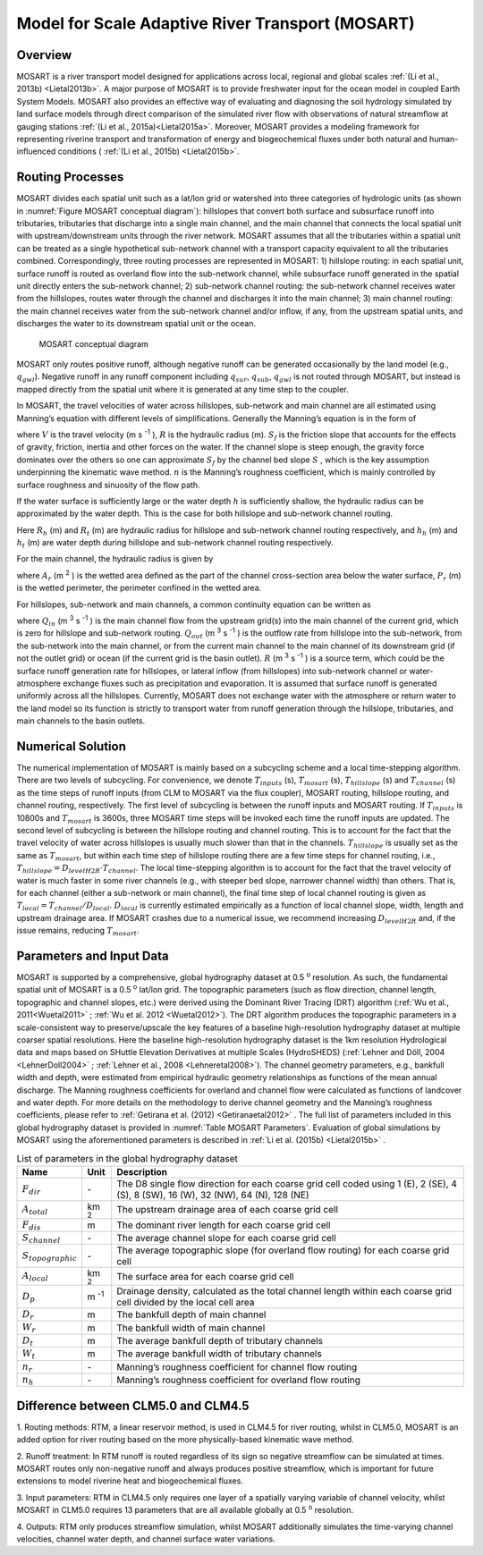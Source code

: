 .. _rst_River Transport Model (RTM):

Model for Scale Adaptive River Transport (MOSART)
=================================================

.. _Overview MOSART:

Overview
---------

MOSART is a river transport model designed for applications across local,
regional and global scales :ref:`(Li et al., 2013b) <Lietal2013b>`. A 
major purpose of MOSART is to provide freshwater input for the ocean 
model in coupled Earth System Models. MOSART also provides an effective 
way of evaluating and diagnosing the soil hydrology simulated by land 
surface models through direct comparison of the simulated river flow 
with observations of natural streamflow at gauging stations 
:ref:`(Li et al., 2015a)<Lietal2015a>`.  Moreover, MOSART provides a 
modeling framework for representing riverine transport and transformation
of energy and biogeochemical fluxes under both natural and human-influenced
conditions ( :ref:`(Li et al., 2015b) <Lietal2015b>`.    

.. _Routing Processes:

Routing Processes
------------------

MOSART divides each spatial unit such as a lat/lon grid or watershed into
three categories of hydrologic units (as shown in 
:numref:`Figure MOSART conceptual diagram`): hillslopes
that convert both surface and subsurface runoff into tributaries,
tributaries that discharge into a single main channel, and the main channel
that connects the local spatial unit with upstream/downstream units through the
river network. MOSART assumes that all the tributaries within a spatial unit
can be treated as a single hypothetical sub-network channel with a transport
capacity equivalent to all the tributaries combined. Correspondingly, three
routing processes are represented in MOSART: 1) hillslope routing: in each
spatial unit, surface runoff is routed as overland flow into the sub-network
channel, while subsurface runoff generated in the spatial unit directly enters
the sub-network channel; 2) sub-network channel routing: the sub-network channel
receives water from the hillslopes, routes water through the channel and discharges
it into the main channel; 3) main channel routing: the main channel receives water
from the sub-network channel and/or inflow, if any, from the upstream spatial units,
and discharges the water to its downstream spatial unit or the ocean.  

.. Figure 14.1. MOSART conceptual diagram

.. _Figure MOSART conceptual diagram:

.. Figure:: mosart_diagram.png

 MOSART conceptual diagram

MOSART only routes positive runoff, although negative runoff can be generated
occasionally by the land model (e.g., :math:`q_{gwl}`). Negative runoff in any
runoff component including  :math:`q_{sur}`,  :math:`q_{sub}`,  :math:`q_{gwl}` 
is not routed through MOSART, but instead is mapped directly from the spatial unit 
where it is generated at any time step to the coupler.  
 
In MOSART, the travel velocities of water across hillslopes, sub-network and main
channel are all estimated using Manning’s equation with different levels of
simplifications. Generally the Manning’s equation is in the form of

.. math::
   :label: 14.1
   
   V = \frac{R^{\frac{2}{3}} S_{f}}{n}

where  :math:`V` is the travel velocity (m s :sup:`-1` ),  :math:`R` is the hydraulic
radius (m). :math:`S_{f}`  is the friction slope that accounts for the effects
of gravity, friction, inertia and other forces on the water. If the channel slope
is steep enough, the gravity force dominates over the others so one can approximate
:math:`S_{f}` by the channel bed slope :math:`S` , which is the key assumption
underpinning the kinematic wave method. :math:`n`  is the Manning’s roughness
coefficient, which is mainly controlled by surface roughness and sinuosity of the 
flow path. 

If the water surface is sufficiently large or the water depth :math:`h` is
sufficiently shallow, the hydraulic radius can be approximated by the water depth.
This is the case for both hillslope and sub-network channel routing. 

.. math::
   :label: 14.2
   
   R_{h} = h_{h}
   R_{t} = h_{t}

Here :math:`R_{h}` (m) and :math:`R_{t}` (m) are hydraulic radius for hillslope and
sub-network channel routing respectively, and :math:`h_{h}` (m) and :math:`h_{t}` 
(m) are water depth during hillslope and sub-network channel routing respectively.
   
For the main channel, the hydraulic radius is given by 

.. math::
   :label: 14.3
   
   R_{r} = \frac{A_{r}}{P_{r}}

where :math:`A_{r}` (m :sup:`2` ) is the wetted area defined as the part of the 
channel cross-section area below the water surface,  :math:`P_{r}` (m) is the 
wetted perimeter, the perimeter confined in the wetted area. 
 
For hillslopes, sub-network and main channels, a common continuity equation can 
be written as

.. math::
   :label: 14.4
   
   \frac{dS}{dt} = Q_{in} - Q_{out} + R


where :math:`Q_{in}` (m :sup:`3` s :sup:`-1` ) is the main channel flow from 
the upstream grid(s) into the main channel of the current grid, which is zero for 
hillslope and sub-network routing. :math:`Q_{out}` (m :sup:`3` s :sup:`-1` ) is 
the outflow rate from hillslope into the sub-network, from the sub-network into 
the main channel, or from the current main channel to the main channel of its 
downstream grid (if not the outlet grid) or ocean (if the current grid is the 
basin outlet).  :math:`R` (m :sup:`3` s :sup:`-1` ) is a source term, which 
could be the surface 
runoff generation rate for hillslopes, or lateral inflow (from hillslopes) into 
sub-network channel or water-atmosphere exchange fluxes such as precipitation 
and evaporation. It is assumed that surface runoff is generated uniformly 
across all the hillslopes. Currently, MOSART does not exchange water with 
the atmosphere or return water to the land model so its function is strictly 
to transport water from runoff generation through the hillslope, tributaries, 
and main channels to the basin outlets.  

.. _Numerical Solution MOSART:

Numerical Solution
----------------------------

The numerical implementation of MOSART is mainly based on a subcycling 
scheme and a local time-stepping algorithm. There are two levels of 
subcycling. For convenience, we denote :math:`T_{inputs}` (s), 
:math:`T_{mosart}` (s), :math:`T_{hillslope}` (s) and 
:math:`T_{channel}` (s) as the time steps of runoff inputs (from CLM 
to MOSART via the flux coupler), MOSART routing, hillslope routing, and 
channel routing, respectively. The first level of subcycling is between 
the runoff inputs and MOSART routing. If :math:`T_{inputs}` is 10800s 
and :math:`T_{mosart}` is 3600s, three MOSART time steps will be 
invoked each time the runoff inputs are updated. The second level of 
subcycling is between the hillslope routing and channel routing. This 
is to account for the fact that the travel velocity of water across 
hillslopes is usually much slower than that in the channels. 
:math:`T_{hillslope}` is usually set as the same as :math:`T_{mosart}`, 
but within each time step of hillslope routing there are a few time 
steps for channel routing, i.e., 
:math:`T_{hillslope} = D_{levelH2R} \cdot T_{channel}`. The local 
time-stepping algorithm is to account for the fact that the travel 
velocity of water is much faster in some river channels (e.g., with 
steeper bed slope, narrower channel width) than others. That is, for 
each channel (either a sub-network or main channel), the final time 
step of local channel routing is given as 
:math:`T_{local}=T_{channel}/D_{local}`.  :math:`D_{local}` is 
currently estimated empirically as a function of local channel slope, 
width, length and upstream drainage area. If MOSART crashes due to a 
numerical issue, we recommend increasing :math:`D_{levelH2R}` and, if 
the issue remains, reducing :math:`T_{mosart}`.  

.. _Parameters and Input Data:

Parameters and Input Data
---------------------------------

MOSART is supported by a comprehensive, global hydrography dataset at 0.5 
:sup:`o` resolution. As such, the fundamental spatial unit of MOSART is a 0.5 
:sup:`o` lat/lon grid.  The topographic parameters (such as flow direction, 
channel length, topographic and channel slopes, etc.) were derived using the 
Dominant River Tracing (DRT) algorithm (:ref:`Wu et al., 2011<Wuetal2011>` ; 
:ref:`Wu et al. 2012 <Wuetal2012>`). The DRT algorithm produces the topographic 
parameters in a scale-consistent way to preserve/upscale the key features of 
a baseline high-resolution hydrography dataset at multiple coarser spatial 
resolutions. Here the baseline high-resolution hydrography dataset is the 
1km resolution Hydrological data and maps based on SHuttle Elevation 
Derivatives at multiple Scales (HydroSHEDS) 
(:ref:`Lehner and Döll, 2004 <LehnerDoll2004>` ; 
:ref:`Lehner et al., 2008 <Lehneretal2008>`).  The channel geometry 
parameters, e.g., bankfull width and depth, were estimated from empirical 
hydraulic geometry relationships as functions of the mean annual discharge. 
The Manning roughness coefficients for overland and channel flow were 
calculated as functions of landcover and water depth. For more details 
on the methodology to derive channel geometry and the Manning’s roughness 
coefficients, please refer to 
:ref:`Getirana et al. (2012) <Getiranaetal2012>` . The full list of 
parameters included in this global hydrography dataset is provided in 
:numref:`Table MOSART Parameters`.  Evaluation of global simulations 
by MOSART using the aforementioned parameters is described in 
:ref:`Li et al. (2015b) <Lietal2015b>` . 

.. _Table MOSART Parameters:

.. table:: List of parameters in the global hydrography dataset 

 +-------------------------+---------------+------------------------------------------------------------------------------------------------------------------------------------+
 | Name                    | Unit          | Description                                                                                                                        |
 +=========================+===============+====================================================================================================================================+
 | :math:`F_{dir}`         | \-            | The D8 single flow direction for each coarse grid cell coded using 1 (E), 2 (SE), 4 (S), 8 (SW), 16 (W), 32 (NW), 64 (N), 128 (NE) |
 +-------------------------+---------------+------------------------------------------------------------------------------------------------------------------------------------+
 | :math:`A_{total}`       | km :sup:`2`   | The upstream drainage area of each coarse grid cell                                                                                |
 +-------------------------+---------------+------------------------------------------------------------------------------------------------------------------------------------+
 | :math:`F_{dis}`         | m             | The dominant river length for each coarse grid cell                                                                                |
 +-------------------------+---------------+------------------------------------------------------------------------------------------------------------------------------------+
 | :math:`S_{channel}`     | \-            | The average channel slope for each coarse grid cell                                                                                |
 +-------------------------+---------------+------------------------------------------------------------------------------------------------------------------------------------+
 | :math:`S_{topographic}` | \-            | The average topographic slope (for overland flow routing) for each coarse grid cell                                                |
 +-------------------------+---------------+------------------------------------------------------------------------------------------------------------------------------------+
 | :math:`A_{local}`       | km :sup:`2`   | The surface area for each coarse grid cell                                                                                         |
 +-------------------------+---------------+------------------------------------------------------------------------------------------------------------------------------------+
 | :math:`D_{p}`           | m :sup:`-1`   | Drainage density, calculated  as the total channel length within each coarse grid cell divided by the local cell area              |
 +-------------------------+---------------+------------------------------------------------------------------------------------------------------------------------------------+
 | :math:`D_{r}`           | m             | The bankfull depth of main channel                                                                                                 |
 +-------------------------+---------------+------------------------------------------------------------------------------------------------------------------------------------+
 | :math:`W_{r}`           | m             | The bankfull width of main channel                                                                                                 |
 +-------------------------+---------------+------------------------------------------------------------------------------------------------------------------------------------+
 | :math:`D_{t}`           | m             | The average bankfull depth of tributary channels                                                                                   |
 +-------------------------+---------------+------------------------------------------------------------------------------------------------------------------------------------+
 | :math:`W_{t}`           | m             | The average bankfull width of tributary channels                                                                                   |
 +-------------------------+---------------+------------------------------------------------------------------------------------------------------------------------------------+
 | :math:`n_{r}`           | \-            | Manning’s roughness coefficient for channel flow routing                                                                           |
 +-------------------------+---------------+------------------------------------------------------------------------------------------------------------------------------------+
 | :math:`n_{h}`           | \-            | Manning’s roughness coefficient for overland flow routing                                                                          |
 +-------------------------+---------------+------------------------------------------------------------------------------------------------------------------------------------+



Difference between CLM5.0 and CLM4.5
-------------------------------------

1. Routing methods: RTM, a linear reservoir method, is used in CLM4.5 for 
river routing, whilst in CLM5.0, MOSART is an added option for river routing 
based on the more physically-based kinematic wave method.

2. Runoff treatment: In RTM runoff is routed regardless of its sign so 
negative streamflow can be simulated at times. MOSART routes only non-negative 
runoff and always produces positive streamflow, which is important for 
future extensions to model riverine heat and biogeochemical fluxes.

3. Input parameters: RTM in CLM4.5 only requires one layer of a spatially varying
variable of channel velocity, whilst MOSART in CLM5.0 requires 13 parameters that 
are all available globally at 0.5 :sup:`o` resolution.

4. Outputs: RTM only produces streamflow simulation, whilst MOSART 
additionally simulates the time-varying channel velocities, channel water depth, and 
channel surface water variations.


